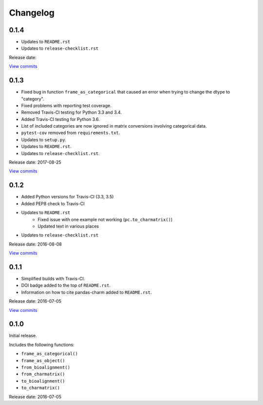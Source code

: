 Changelog
=========

0.1.4
-----

* Updates to ``README.rst``
* Updates to ``release-checklist.rst``

Release date:

`View commits <https://github.com/jmenglund/pandas-charm/compare/v0.1.3...v0.1.4>`_

0.1.3
-----

* Fixed bug in function ``frame_as_categorical`` that caused an error when
  trying to change the dtype to "category".
* Fixed problems with reporting test coverage.
* Removed Travis-CI testing for Python 3.3 and 3.4.
* Added Travis-CI testing for Python 3.6.
* List of included categories are now ignored in matrix conversions involving
  categorical data.
* ``pytest-cov`` removed from ``requirements.txt``.
* Updates to ``setup.py``.
* Updates to ``README.rst``.
* Updates to ``release-checklist.rst``.

Release date: 2017-08-25

`View commits <https://github.com/jmenglund/pandas-charm/compare/v0.1.2...v0.1.3>`_

0.1.2
-----

* Added Python versions for Travis-CI (3.3, 3.5)
* Added PEP8 check to Travis-CI
* Updates to ``README.rst``
    - Fixed issue with one example not working (``pc.to_charmatrix()``)
    - Updated text in various places
* Updates to ``release-checklist.rst``

Release date: 2016-08-08

`View commits <https://github.com/jmenglund/pandas-charm/compare/v0.1.1...v0.1.2>`_


0.1.1
-----

* Simplified builds with Travis-CI.
* DOI badge added to the top of ``README.rst``.
* Information on how to cite pandas-charm added to ``README.rst``.

Release date: 2016-07-05

`View commits <https://github.com/jmenglund/pandas-charm/compare/v0.1.0...v0.1.1>`_


0.1.0
-----

Initial release.

Includes the following functions:

* ``frame_as_categorical()``
* ``frame_as_object()``
* ``from_bioalignment()``
* ``from_charmatrix()``
* ``to_bioalignment()``
* ``to_charmatrix()``

Release date: 2016-07-05
